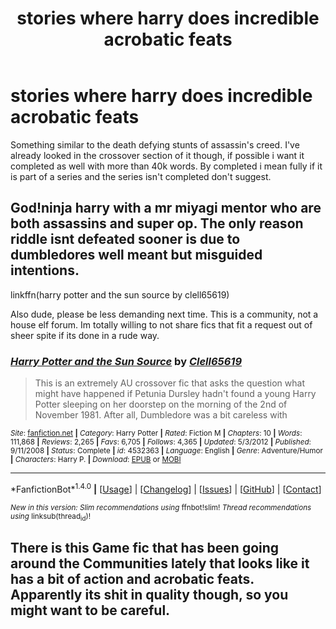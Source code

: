 #+TITLE: stories where harry does incredible acrobatic feats

* stories where harry does incredible acrobatic feats
:PROPERTIES:
:Author: Wassa110
:Score: 6
:DateUnix: 1487129005.0
:DateShort: 2017-Feb-15
:FlairText: Request!!
:END:
Something similar to the death defying stunts of assassin's creed. I've already looked in the crossover section of it though, if possible i want it completed as well with more than 40k words. By completed i mean fully if it is part of a series and the series isn't completed don't suggest.


** God!ninja harry with a mr miyagi mentor who are both assassins and super op. The only reason riddle isnt defeated sooner is due to dumbledores well meant but misguided intentions.

linkffn(harry potter and the sun source by clell65619)

Also dude, please be less demanding next time. This is a community, not a house elf forum. Im totally willing to not share fics that fit a request out of sheer spite if its done in a rude way.
:PROPERTIES:
:Author: DaGeek247
:Score: 4
:DateUnix: 1487171226.0
:DateShort: 2017-Feb-15
:END:

*** [[http://www.fanfiction.net/s/4532363/1/][*/Harry Potter and the Sun Source/*]] by [[https://www.fanfiction.net/u/1298529/Clell65619][/Clell65619/]]

#+begin_quote
  This is an extremely AU crossover fic that asks the question what might have happened if Petunia Dursley hadn't found a young Harry Potter sleeping on her doorstep on the morning of the 2nd of November 1981. After all, Dumbledore was a bit careless with
#+end_quote

^{/Site/: [[http://www.fanfiction.net/][fanfiction.net]] *|* /Category/: Harry Potter *|* /Rated/: Fiction M *|* /Chapters/: 10 *|* /Words/: 111,868 *|* /Reviews/: 2,265 *|* /Favs/: 6,705 *|* /Follows/: 4,365 *|* /Updated/: 5/3/2012 *|* /Published/: 9/11/2008 *|* /Status/: Complete *|* /id/: 4532363 *|* /Language/: English *|* /Genre/: Adventure/Humor *|* /Characters/: Harry P. *|* /Download/: [[http://www.ff2ebook.com/old/ffn-bot/index.php?id=4532363&source=ff&filetype=epub][EPUB]] or [[http://www.ff2ebook.com/old/ffn-bot/index.php?id=4532363&source=ff&filetype=mobi][MOBI]]}

--------------

*FanfictionBot*^{1.4.0} *|* [[[https://github.com/tusing/reddit-ffn-bot/wiki/Usage][Usage]]] | [[[https://github.com/tusing/reddit-ffn-bot/wiki/Changelog][Changelog]]] | [[[https://github.com/tusing/reddit-ffn-bot/issues/][Issues]]] | [[[https://github.com/tusing/reddit-ffn-bot/][GitHub]]] | [[[https://www.reddit.com/message/compose?to=tusing][Contact]]]

^{/New in this version: Slim recommendations using/ ffnbot!slim! /Thread recommendations using/ linksub(thread_id)!}
:PROPERTIES:
:Author: FanfictionBot
:Score: 1
:DateUnix: 1487171261.0
:DateShort: 2017-Feb-15
:END:


** There is this Game fic that has been going around the Communities lately that looks like it has a bit of action and acrobatic feats. Apparently its shit in quality though, so you might want to be careful.
:PROPERTIES:
:Score: 1
:DateUnix: 1487250571.0
:DateShort: 2017-Feb-16
:END:

